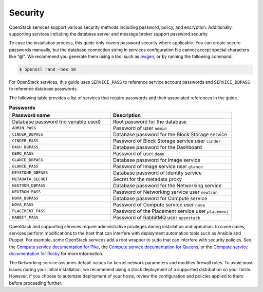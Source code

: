 Security
~~~~~~~~

OpenStack services support various security methods including password,
policy, and encryption. Additionally, supporting services including the
database server and message broker support password security.

To ease the installation process, this guide only covers password
security where applicable. You can create secure passwords manually,
but the database connection string in services configuration file
cannot accept special characters like "@". We recommend you generate
them using a tool such as
`pwgen <https://sourceforge.net/projects/pwgen/>`_, or by running the
following command:

.. code-block:: console

   $ openssl rand -hex 10

For OpenStack services, this guide uses ``SERVICE_PASS`` to reference
service account passwords and ``SERVICE_DBPASS`` to reference database
passwords.

The following table provides a list of services that require passwords
and their associated references in the guide.

.. list-table:: **Passwords**
   :widths: 50 60
   :header-rows: 1

   * - Password name
     - Description
   * - Database password (no variable used)
     - Root password for the database
   * - ``ADMIN_PASS``
     - Password of user ``admin``
   * - ``CINDER_DBPASS``
     - Database password for the Block Storage service
   * - ``CINDER_PASS``
     - Password of Block Storage service user ``cinder``
   * - ``DASH_DBPASS``
     - Database password for the Dashboard
   * - ``DEMO_PASS``
     - Password of user ``demo``
   * - ``GLANCE_DBPASS``
     - Database password for Image service
   * - ``GLANCE_PASS``
     - Password of Image service user ``glance``
   * - ``KEYSTONE_DBPASS``
     - Database password of Identity service
   * - ``METADATA_SECRET``
     - Secret for the metadata proxy
   * - ``NEUTRON_DBPASS``
     - Database password for the Networking service
   * - ``NEUTRON_PASS``
     - Password of Networking service user ``neutron``
   * - ``NOVA_DBPASS``
     - Database password for Compute service
   * - ``NOVA_PASS``
     - Password of Compute service user ``nova``
   * - ``PLACEMENT_PASS``
     - Password of the Placement service user ``placement``
   * - ``RABBIT_PASS``
     - Password of RabbitMQ user ``openstack``

OpenStack and supporting services require administrative privileges
during installation and operation. In some cases, services perform
modifications to the host that can interfere with deployment automation
tools such as Ansible and Puppet. For example, some OpenStack
services add a root wrapper to ``sudo`` that can interfere with security
policies. See the
`Compute service documentation for Pike <https://docs.openstack.org/nova/pike/admin/root-wrap-reference.html>`_,
the
`Compute service documentation for Queens <https://docs.openstack.org/nova/queens/admin/root-wrap-reference.html>`_,
or the
`Compute service documentation for Rocky <https://docs.openstack.org/nova/rocky/admin/root-wrap-reference.html>`_
for more information.

The Networking service assumes default values for kernel network
parameters and modifies firewall rules. To avoid most issues during your
initial installation, we recommend using a stock deployment of a supported
distribution on your hosts. However, if you choose to automate deployment
of your hosts, review the configuration and policies applied to them before
proceeding further.
